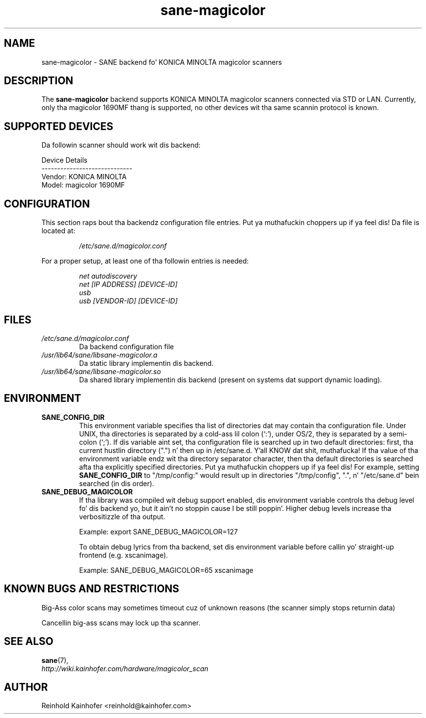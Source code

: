 .\" .IX sane-magicolor
.TH "sane-magicolor" "5" "10 Jan 2011" "" "SANE Scanner Access Now Easy"
.SH "NAME"
sane\-magicolor \- SANE backend fo' KONICA MINOLTA magicolor scanners
.SH "DESCRIPTION"
The
.B sane\-magicolor
backend supports KONICA MINOLTA magicolor scanners connected via STD or LAN. Currently, only tha magicolor 1690MF thang is supported, no other devices wit tha same scannin protocol is known.
.SH "SUPPORTED DEVICES"
Da followin scanner should work wit dis backend:

Device Details
.br 
\-\-\-\-\-\-\-\-\-\-\-\-\-\-\-\-\-\-\-\-\-\-\-\-\-\-\-\-\-
.br 
Vendor: KONICA MINOLTA
.br 
Model: magicolor 1690MF

.SH "CONFIGURATION"
.PP 
This section raps bout tha backendz configuration file entries. Put ya muthafuckin choppers up if ya feel dis! Da file is located at:
.IP 
.I /etc/sane.d/magicolor.conf
.PP 
For a proper setup, at least one of tha followin entries is needed:
.IP 
.I net autodiscovery
.br
.I net [IP ADDRESS] [DEVICE-ID]
.br
.I usb
.br
.I usb [VENDOR-ID] [DEVICE-ID]

.SH "FILES"
.TP 
.I /etc/sane.d/magicolor.conf
Da backend configuration file
.TP 
.I /usr/lib64/sane/libsane\-magicolor.a
Da static library implementin dis backend.
.TP 
.I /usr/lib64/sane/libsane\-magicolor.so
Da shared library implementin dis backend (present on systems dat support dynamic loading).
.SH "ENVIRONMENT"
.TP 
.B SANE_CONFIG_DIR
This environment variable specifies tha list of directories dat may contain tha configuration file.  Under UNIX, tha directories is separated by a cold-ass lil colon (`:'), under OS/2, they is separated by a semi\-colon (`;').  If dis variable aint set, tha configuration file is searched up in two default directories: first, tha current hustlin directory (".") n' then up in /etc/sane.d. Y'all KNOW dat shit, muthafucka!  If tha value of tha environment variable endz wit tha directory separator character, then tha default directories is searched afta tha explicitly specified directories. Put ya muthafuckin choppers up if ya feel dis!  For example, setting
.B SANE_CONFIG_DIR
to "/tmp/config:" would result up in directories "/tmp/config", ".", n' "/etc/sane.d" bein searched (in dis order).
.TP 
.B SANE_DEBUG_MAGICOLOR
If tha library was compiled wit debug support enabled, dis environment variable controls tha debug level fo' dis backend yo, but it ain't no stoppin cause I be still poppin'.  Higher debug levels increase tha verbositizzle of tha output.

Example: export SANE_DEBUG_MAGICOLOR=127

To obtain debug lyrics from tha backend, set dis environment variable before callin yo' straight-up frontend (e.g. xscanimage).

Example: SANE_DEBUG_MAGICOLOR=65 xscanimage
.SH "KNOWN BUGS AND RESTRICTIONS"
.PP 
Big-Ass color scans may sometimes timeout cuz of unknown reasons (the scanner simply stops returnin data)
.PP 
Cancellin big-ass scans may lock up tha scanner.
.SH "SEE ALSO"
.BR sane (7),
.br 
.I http://wiki.kainhofer.com/hardware/magicolor_scan
.SH "AUTHOR"
.PP 
Reinhold Kainhofer <reinhold@kainhofer.com>

